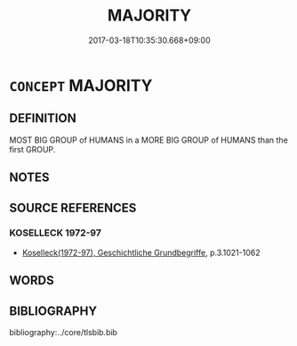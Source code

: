 # -*- mode: mandoku-tls-view -*-
#+TITLE: MAJORITY
#+DATE: 2017-03-18T10:35:30.668+09:00        
#+STARTUP: content
* =CONCEPT= MAJORITY
:PROPERTIES:
:CUSTOM_ID: uuid-17dbe734-1f8e-418e-b40e-c8af9df0b397
:SYNONYM+:  LARGER PART/NUMBER
:SYNONYM+:  GREATER PART/NUMBER
:SYNONYM+:  BEST/BETTER PART
:SYNONYM+:  MOST
:SYNONYM+:  MORE THAN HALF
:SYNONYM+:  PLURALITY
:SYNONYM+:  BULK
:SYNONYM+:  MASS
:SYNONYM+:  WEIGHT
:SYNONYM+:  (MAIN) BODY
:SYNONYM+:  PREPONDERANCE
:SYNONYM+:  PREDOMINANCE
:SYNONYM+:  GENERALITY
:SYNONYM+:  LION'S SHARE
:TR_ZH: 多數派
:END:
** DEFINITION

MOST BIG GROUP of HUMANS in a MORE BIG GROUP of HUMANS than the first GROUP.

** NOTES

** SOURCE REFERENCES
*** KOSELLECK 1972-97
 - [[cite:KOSELLECK-1972-97][Koselleck(1972-97), Geschichtliche Grundbegriffe]], p.3.1021-1062

** WORDS
   :PROPERTIES:
   :VISIBILITY: children
   :END:
** BIBLIOGRAPHY
bibliography:../core/tlsbib.bib
